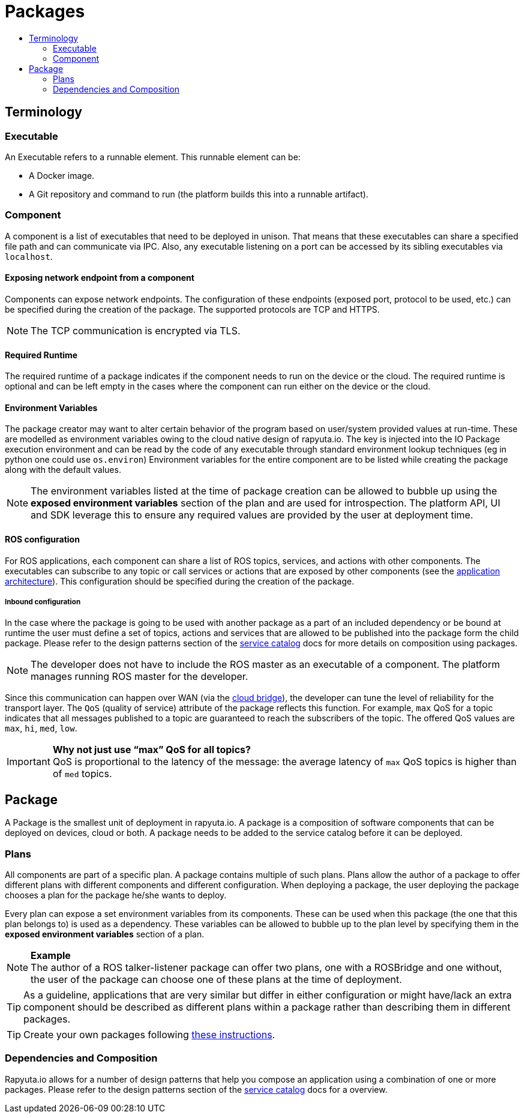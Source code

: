 [[core-components-devices]]
= Packages
:toc: macro
:toc-title:
:data-uri:
:experimental:
:prewrap!:
:description:
:keywords:

toc::[]

== Terminology

=== Executable
An Executable refers to a runnable element. This runnable element can be:

* A Docker image.
* A Git repository and command to run (the platform builds this into a runnable artifact).

[[core_concepts-packages-component]]
=== Component
A component is a list of executables that need to be deployed in unison. That means that these executables can share a specified file path and can
communicate via IPC. Also, any executable listening on a port can be accessed by its sibling executables via `localhost`.

==== Exposing network endpoint from a component
Components can expose network endpoints. The configuration of these endpoints (exposed port, protocol to be used, etc.) can be specified during the creation
of the package. The supported protocols are TCP and HTTPS.

[NOTE]
The TCP communication is encrypted via TLS.

==== Required Runtime
The required runtime of a package indicates if the component needs to run on the device or the cloud. The required runtime is optional and can be left
empty in the cases where the component can run either on the device or the cloud.

==== Environment Variables
The package creator may want to alter certain behavior of the program based on user/system provided values at run-time.
These are modelled as environment variables owing to the cloud native design of rapyuta.io. 
The key is injected into the IO Package execution environment and can be read by the code of any executable through standard environment lookup techniques (eg in python one could use `os.environ`)
Environment variables for the entire component are to be listed while creating the package along with the default values. 
[NOTE]
The environment variables listed at the time of package creation can be allowed to bubble up using the *exposed environment variables* section of the plan and are used for introspection. The platform API, UI and SDK leverage this to ensure any required values are provided by the user at deployment time.

==== ROS configuration
For ROS applications, each component can share a list of ROS topics, services, and actions with other components. The executables can subscribe to any
topic or call services or actions that are exposed by other components (see the link:../overview/application_architecture.html[application architecture]).
This configuration should be specified during the creation of the package. 

===== Inbound configuration
In the case where the package is going to be used with another package as a part of an included dependency or be bound at runtime the user must define a set of topics, actions and services that are allowed to be published into the package form the child package. Please refer to the design patterns section of the link:service_catalog.html[service catalog] docs for more details on composition using packages.


[NOTE]
The developer does not have to include the ROS master as an executable of a component. The platform manages running ROS master for the developer.

Since this communication can happen over WAN (via the link:../core_concepts/network_layout_communication.html#core_concepts-network-cloud_bridge[cloud bridge]),
the developer can tune the level of reliability for the transport layer. The `QoS` (quality of service) attribute of the package reflects this function.
For example, `max` QoS for a topic indicates that all messages published to a topic are guaranteed to reach the subscribers of the topic. The offered QoS
values are `max`, `hi`, `med`, `low`. 

.*Why not just use “max” QoS for all topics?*
[IMPORTANT]
QoS is proportional to the latency of the message: the average latency of `max` QoS topics is higher than of `med` topics.

== Package
A Package is the smallest unit of deployment in rapyuta.io. A package is a composition of software components that can be deployed on devices, cloud or both.
A package needs to be added to the service catalog before it can be deployed. 

=== Plans
All components are part of a specific plan. A package contains multiple of such plans. Plans allow the author of a package to offer different plans with
different components and different configuration. When deploying a package, the user deploying the package chooses a plan for the package he/she wants to deploy.

Every plan can expose a set environment variables from its components. These can be used when this package (the one that this plan belongs to) is used as
a dependency. These variables can be allowed to bubble up to the plan level by specifying them in the *exposed environment variables* section of a plan.

.*Example*
[NOTE]
The author of a ROS talker-listener package can offer two plans, one with a ROSBridge and one without, the user of the package can choose one of these
plans at the time of deployment.

[TIP]
As a guideline, applications that are very similar but differ in either configuration or might have/lack an extra component should be described as
different plans within a package rather than describing them in different packages.


[TIP]
Create your own packages following link:../getting_started/creating_new_package.html[these instructions].

=== Dependencies and Composition
Rapyuta.io allows for a number of design patterns that help you compose an application using a combination of one or more packages. Please refer to the design patterns section of the link:service_catalog.html[service catalog] docs for a overview.

